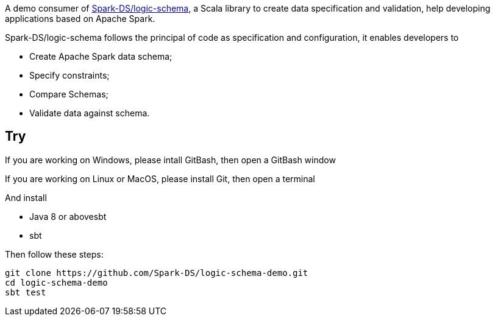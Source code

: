 A demo consumer of https://github.com/Spark-DS/logic-schema[Spark-DS/logic-schema],
a Scala library to create data specification and validation, help developing applications based on Apache Spark.

Spark-DS/logic-schema follows the principal of code as specification and configuration, it enables developers to

* Create Apache Spark data schema;
* Specify constraints;
* Compare Schemas;
* Validate data against schema.

== Try
If you are working on Windows, please intall GitBash, then open a GitBash window  

If you are working on Linux or MacOS, please install Git, then open a terminal  

And install

* Java 8 or abovesbt
* sbt

.Then follow these steps:
----
git clone https://github.com/Spark-DS/logic-schema-demo.git
cd logic-schema-demo
sbt test
----
